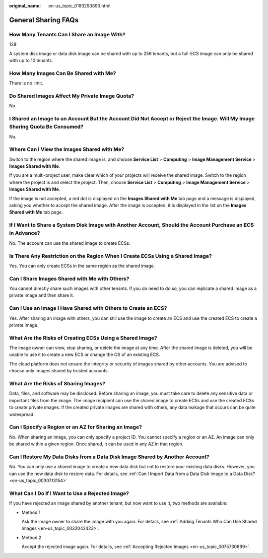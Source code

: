 :original_name: en-us_topic_0183293890.html

.. _en-us_topic_0183293890:

General Sharing FAQs
====================

How Many Tenants Can I Share an Image With?
-------------------------------------------

128

A system disk image or data disk image can be shared with up to 256 tenants, but a full-ECS image can only be shared with up to 10 tenants.

How Many Images Can Be Shared with Me?
--------------------------------------

There is no limit.

Do Shared Images Affect My Private Image Quota?
-----------------------------------------------

No.

I Shared an Image to an Account But the Account Did Not Accept or Reject the Image. Will My Image Sharing Quota Be Consumed?
----------------------------------------------------------------------------------------------------------------------------

No.

Where Can I View the Images Shared with Me?
-------------------------------------------

Switch to the region where the shared image is, and choose **Service List** > **Computing** > **Image Management Service** > **Images Shared with Me**.

If you are a multi-project user, make clear which of your projects will receive the shared image. Switch to the region where the project is and select the project. Then, choose **Service List** > **Computing** > **Image Management Service** > **Images Shared with Me**.

If the image is not accepted, a red dot is displayed on the **Images Shared with Me** tab page and a message is displayed, asking you whether to accept the shared image. After the image is accepted, it is displayed in the list on the **Images Shared with Me** tab page.

If I Want to Share a System Disk Image with Another Account, Should the Account Purchase an ECS in Advance?
-----------------------------------------------------------------------------------------------------------

No. The account can use the shared image to create ECSs.

Is There Any Restriction on the Region When I Create ECSs Using a Shared Image?
-------------------------------------------------------------------------------

Yes. You can only create ECSs in the same region as the shared image.

Can I Share Images Shared with Me with Others?
----------------------------------------------

You cannot directly share such images with other tenants. If you do need to do so, you can replicate a shared image as a private image and then share it.

Can I Use an Image I Have Shared with Others to Create an ECS?
--------------------------------------------------------------

Yes. After sharing an image with others, you can still use the image to create an ECS and use the created ECS to create a private image.

What Are the Risks of Creating ECSs Using a Shared Image?
---------------------------------------------------------

The image owner can view, stop sharing, or delete the image at any time. After the shared image is deleted, you will be unable to use it to create a new ECS or change the OS of an existing ECS.

The cloud platform does not ensure the integrity or security of images shared by other accounts. You are advised to choose only images shared by trusted accounts.

What Are the Risks of Sharing Images?
-------------------------------------

Data, files, and software may be disclosed. Before sharing an image, you must take care to delete any sensitive data or important files from the image. The image recipient can use the shared image to create ECSs and use the created ECSs to create private images. If the created private images are shared with others, any data leakage that occurs can be quite widespread.

Can I Specify a Region or an AZ for Sharing an Image?
-----------------------------------------------------

No. When sharing an image, you can only specify a project ID. You cannot specify a region or an AZ. An image can only be shared within a given region. Once shared, it can be used in any AZ in that region.

Can I Restore My Data Disks from a Data Disk Image Shared by Another Account?
-----------------------------------------------------------------------------

No. You can only use a shared image to create a new data disk but not to restore your existing data disks. However, you can use the new data disk to restore data. For details, see :ref:`Can I Import Data from a Data Disk Image to a Data Disk? <en-us_topic_0030713154>`

What Can I Do If I Want to Use a Rejected Image?
------------------------------------------------

If you have rejected an image shared by another tenant, but now want to use it, two methods are available:

-  Method 1

   Ask the image owner to share the image with you again. For details, see :ref:`Adding Tenants Who Can Use Shared Images <en-us_topic_0032042423>`.

-  Method 2

   Accept the rejected image again. For details, see :ref:`Accepting Rejected Images <en-us_topic_0075730699>`.
